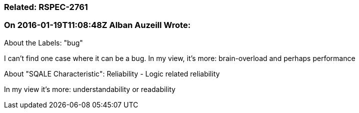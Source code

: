 === Related: RSPEC-2761

=== On 2016-01-19T11:08:48Z Alban Auzeill Wrote:
About the Labels: "bug"

I can't find one case where it can be a bug. In my view, it's more: brain-overload and perhaps performance


About "SQALE Characteristic": Reliability - Logic related reliability

In my view it's more: understandability or readability



